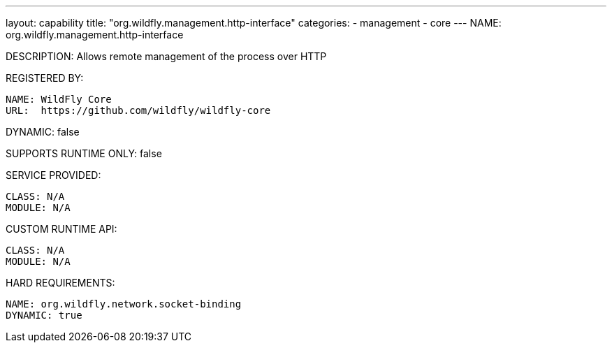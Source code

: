 ---
layout: capability
title:  "org.wildfly.management.http-interface"
categories:
  - management
  - core
---
NAME: org.wildfly.management.http-interface

DESCRIPTION: Allows remote management of the process over HTTP

REGISTERED BY:

  NAME: WildFly Core
  URL:  https://github.com/wildfly/wildfly-core

DYNAMIC: false

SUPPORTS RUNTIME ONLY: false

SERVICE PROVIDED:

  CLASS: N/A
  MODULE: N/A

CUSTOM RUNTIME API:

  CLASS: N/A
  MODULE: N/A

HARD REQUIREMENTS:

  NAME: org.wildfly.network.socket-binding
  DYNAMIC: true